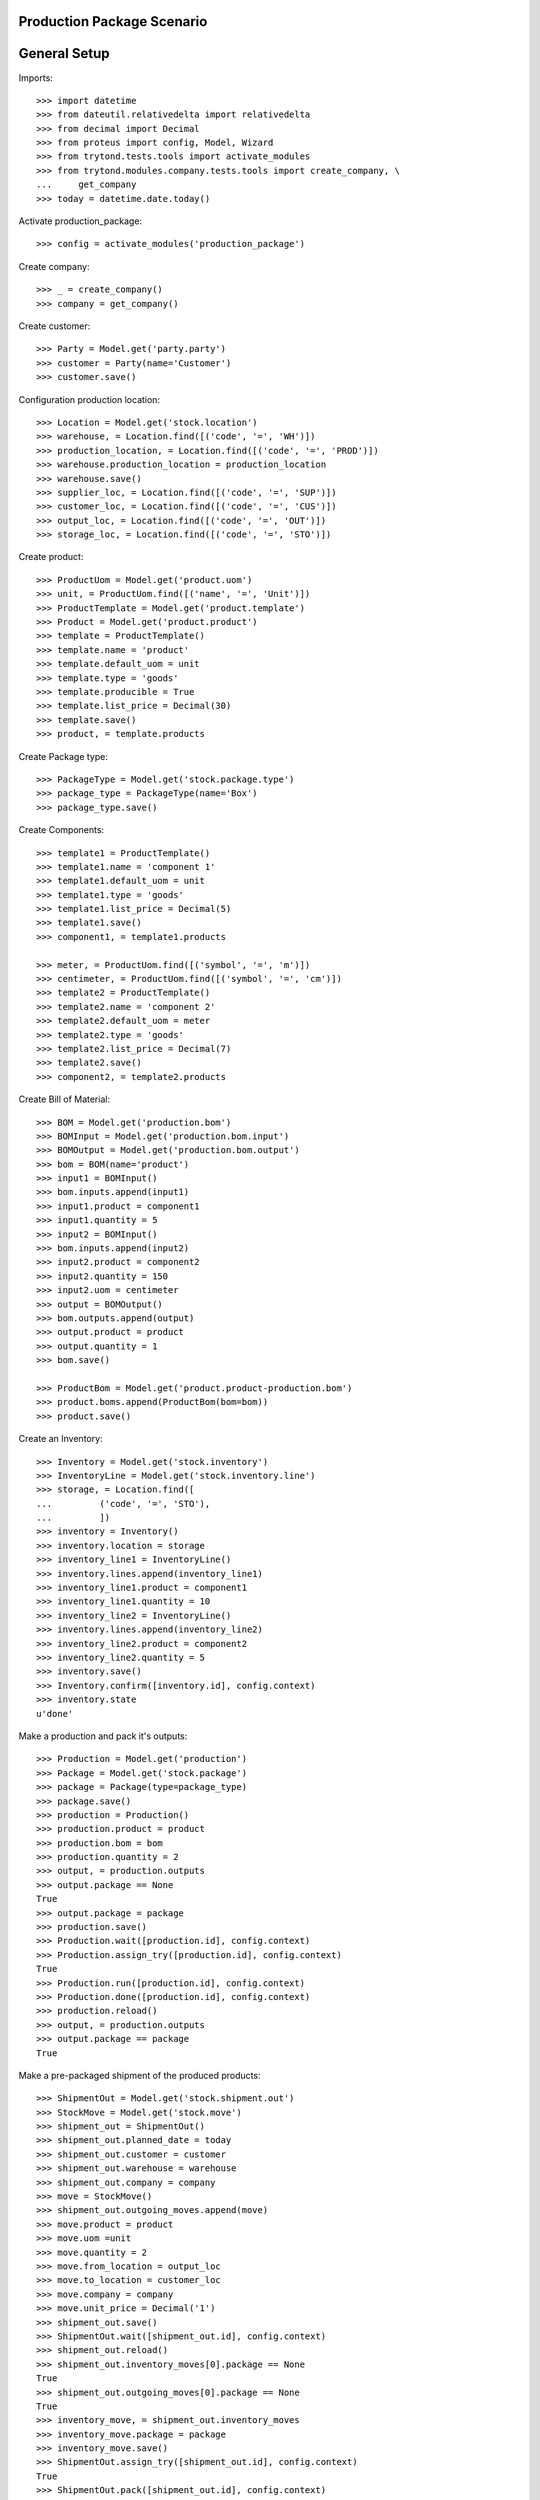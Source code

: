 ===========================
Production Package Scenario
===========================

=============
General Setup
=============

Imports::

    >>> import datetime
    >>> from dateutil.relativedelta import relativedelta
    >>> from decimal import Decimal
    >>> from proteus import config, Model, Wizard
    >>> from trytond.tests.tools import activate_modules
    >>> from trytond.modules.company.tests.tools import create_company, \
    ...     get_company
    >>> today = datetime.date.today()

Activate production_package::

    >>> config = activate_modules('production_package')

Create company::

    >>> _ = create_company()
    >>> company = get_company()

Create customer::

    >>> Party = Model.get('party.party')
    >>> customer = Party(name='Customer')
    >>> customer.save()

Configuration production location::

    >>> Location = Model.get('stock.location')
    >>> warehouse, = Location.find([('code', '=', 'WH')])
    >>> production_location, = Location.find([('code', '=', 'PROD')])
    >>> warehouse.production_location = production_location
    >>> warehouse.save()
    >>> supplier_loc, = Location.find([('code', '=', 'SUP')])
    >>> customer_loc, = Location.find([('code', '=', 'CUS')])
    >>> output_loc, = Location.find([('code', '=', 'OUT')])
    >>> storage_loc, = Location.find([('code', '=', 'STO')])

Create product::

    >>> ProductUom = Model.get('product.uom')
    >>> unit, = ProductUom.find([('name', '=', 'Unit')])
    >>> ProductTemplate = Model.get('product.template')
    >>> Product = Model.get('product.product')
    >>> template = ProductTemplate()
    >>> template.name = 'product'
    >>> template.default_uom = unit
    >>> template.type = 'goods'
    >>> template.producible = True
    >>> template.list_price = Decimal(30)
    >>> template.save()
    >>> product, = template.products

Create Package type::

    >>> PackageType = Model.get('stock.package.type')
    >>> package_type = PackageType(name='Box')
    >>> package_type.save()

Create Components::

    >>> template1 = ProductTemplate()
    >>> template1.name = 'component 1'
    >>> template1.default_uom = unit
    >>> template1.type = 'goods'
    >>> template1.list_price = Decimal(5)
    >>> template1.save()
    >>> component1, = template1.products

    >>> meter, = ProductUom.find([('symbol', '=', 'm')])
    >>> centimeter, = ProductUom.find([('symbol', '=', 'cm')])
    >>> template2 = ProductTemplate()
    >>> template2.name = 'component 2'
    >>> template2.default_uom = meter
    >>> template2.type = 'goods'
    >>> template2.list_price = Decimal(7)
    >>> template2.save()
    >>> component2, = template2.products

Create Bill of Material::

    >>> BOM = Model.get('production.bom')
    >>> BOMInput = Model.get('production.bom.input')
    >>> BOMOutput = Model.get('production.bom.output')
    >>> bom = BOM(name='product')
    >>> input1 = BOMInput()
    >>> bom.inputs.append(input1)
    >>> input1.product = component1
    >>> input1.quantity = 5
    >>> input2 = BOMInput()
    >>> bom.inputs.append(input2)
    >>> input2.product = component2
    >>> input2.quantity = 150
    >>> input2.uom = centimeter
    >>> output = BOMOutput()
    >>> bom.outputs.append(output)
    >>> output.product = product
    >>> output.quantity = 1
    >>> bom.save()

    >>> ProductBom = Model.get('product.product-production.bom')
    >>> product.boms.append(ProductBom(bom=bom))
    >>> product.save()

Create an Inventory::

    >>> Inventory = Model.get('stock.inventory')
    >>> InventoryLine = Model.get('stock.inventory.line')
    >>> storage, = Location.find([
    ...         ('code', '=', 'STO'),
    ...         ])
    >>> inventory = Inventory()
    >>> inventory.location = storage
    >>> inventory_line1 = InventoryLine()
    >>> inventory.lines.append(inventory_line1)
    >>> inventory_line1.product = component1
    >>> inventory_line1.quantity = 10
    >>> inventory_line2 = InventoryLine()
    >>> inventory.lines.append(inventory_line2)
    >>> inventory_line2.product = component2
    >>> inventory_line2.quantity = 5
    >>> inventory.save()
    >>> Inventory.confirm([inventory.id], config.context)
    >>> inventory.state
    u'done'

Make a production and pack it's outputs::

    >>> Production = Model.get('production')
    >>> Package = Model.get('stock.package')
    >>> package = Package(type=package_type)
    >>> package.save()
    >>> production = Production()
    >>> production.product = product
    >>> production.bom = bom
    >>> production.quantity = 2
    >>> output, = production.outputs
    >>> output.package == None
    True
    >>> output.package = package
    >>> production.save()
    >>> Production.wait([production.id], config.context)
    >>> Production.assign_try([production.id], config.context)
    True
    >>> Production.run([production.id], config.context)
    >>> Production.done([production.id], config.context)
    >>> production.reload()
    >>> output, = production.outputs
    >>> output.package == package
    True

Make a pre-packaged shipment of the produced products::

    >>> ShipmentOut = Model.get('stock.shipment.out')
    >>> StockMove = Model.get('stock.move')
    >>> shipment_out = ShipmentOut()
    >>> shipment_out.planned_date = today
    >>> shipment_out.customer = customer
    >>> shipment_out.warehouse = warehouse
    >>> shipment_out.company = company
    >>> move = StockMove()
    >>> shipment_out.outgoing_moves.append(move)
    >>> move.product = product
    >>> move.uom =unit
    >>> move.quantity = 2
    >>> move.from_location = output_loc
    >>> move.to_location = customer_loc
    >>> move.company = company
    >>> move.unit_price = Decimal('1')
    >>> shipment_out.save()
    >>> ShipmentOut.wait([shipment_out.id], config.context)
    >>> shipment_out.reload()
    >>> shipment_out.inventory_moves[0].package == None
    True
    >>> shipment_out.outgoing_moves[0].package == None
    True
    >>> inventory_move, = shipment_out.inventory_moves
    >>> inventory_move.package = package
    >>> inventory_move.save()
    >>> ShipmentOut.assign_try([shipment_out.id], config.context)
    True
    >>> ShipmentOut.pack([shipment_out.id], config.context)
    >>> shipment_out.reload()
    >>> inventory_move, = shipment_out.inventory_moves
    >>> outgoing_move, = shipment_out.outgoing_moves
    >>> inventory_move.package == package
    True
    >>> outgoing_move.package == inventory_move.package
    True
    >>> package.reload()
    >>> package.shipment == shipment_out
    True
